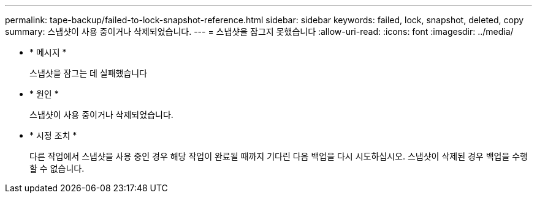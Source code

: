 ---
permalink: tape-backup/failed-to-lock-snapshot-reference.html 
sidebar: sidebar 
keywords: failed, lock, snapshot, deleted, copy 
summary: 스냅샷이 사용 중이거나 삭제되었습니다. 
---
= 스냅샷을 잠그지 못했습니다
:allow-uri-read: 
:icons: font
:imagesdir: ../media/


[role="lead"]
* * 메시지 *
+
스냅샷을 잠그는 데 실패했습니다

* * 원인 *
+
스냅샷이 사용 중이거나 삭제되었습니다.

* * 시정 조치 *
+
다른 작업에서 스냅샷을 사용 중인 경우 해당 작업이 완료될 때까지 기다린 다음 백업을 다시 시도하십시오. 스냅샷이 삭제된 경우 백업을 수행할 수 없습니다.


